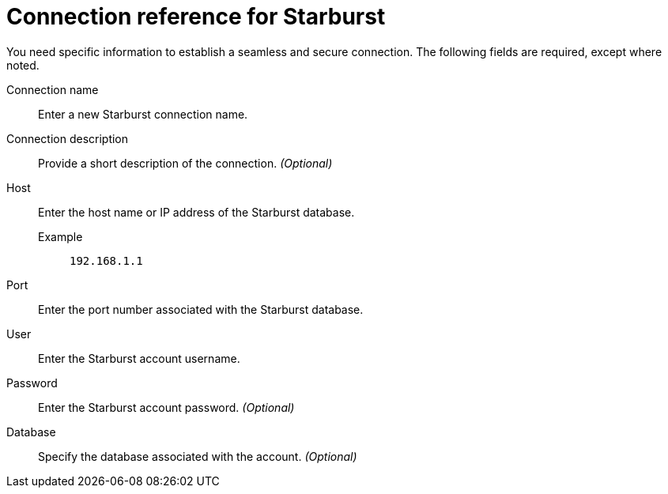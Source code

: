 = Connection reference for {connection}
:last_updated: 5/11/2020
:page-aliases: /admin/ts-cloud/ts-cloud-embrace-starburst-connection-reference.adoc, /data-integrate/embrace/embrace-starburst-reference.adoc
:linkattrs:
:page-layout: default-cloud
:experimental:
:connection: Starburst

You need specific information to establish a seamless and secure connection.
The following fields are required, except where noted.

Connection name:: Enter a new {connection} connection name.
Connection description:: Provide a short description of the connection. _(Optional)_
Host::
Enter the host name or IP address of the {connection} database.
+
Example;; `192.168.1.1`
Port:: Enter the port number associated with the {connection} database.
User:: Enter the {connection} account username.
Password:: Enter the {connection} account password. _(Optional)_
Database:: Specify the database associated with the account. _(Optional)_
